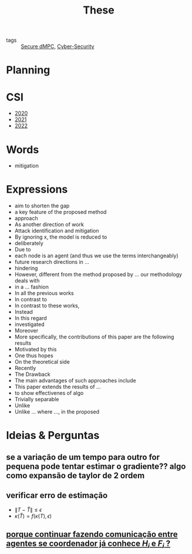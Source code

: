 #+TITLE: These
#+OPTIONS: toc:nil

- tags :: [[file:20200406135143-secure_dmpc.org][Secure dMPC]], [[file:20200427105830-cybersecurity.org][Cyber-Security]]

* Planning
#+BEGIN_SRC plantuml :file img/ganttThese.png :exports results
printscale monthly
Project starts the 2019-11-01
today is 30 days after start and is colored in #AAF
-- CSI --
[CSI 2020] happens at 2020-06-03
[CSI 2021] happens at 2021-05-03

[CSI 2020] is colored in blue
[CSI 2021] is colored in blue

-- Formations --
[MSER] as [F1] happens at 2020-03-02
[DSC] as [F2] happens at 2020-06-22
[Ethics] as [F3] happens at 2020-07-17
[Data Driven Model Learning] as [F4] happens at 2021-04-06
[F1] is colored in lightgreen
[F2] is colored in lightgreen
[F3] is colored in lightgreen
[F4] is colored in lightblue

-- Teaching --
[ Auto 20/21 ] as [V1] starts 2020-09-16 and ends 2020-10-16
[ µGrid 20/21] as [V2] starts 2021-03-16 and ends 2021-4-06

[ MPC 20/21] as [V3] starts 2021-07-16 and ends 2021-7-16
[ Auto 21/22] as [V4] starts 2021-09-16 and ends 2021-10-16

[V1] is colored in LightGreen/LightBlue
[V2] is 50% completed
[V3] is 0% completed
[V4] is 0% completed

[V2] is colored in LightGreen/LightBlue
[V3] is colored in LightGreen/LightBlue
[V4] is colored in LightGreen/LightBlue

[V2] displays on same row as [V1]
[V3] displays on same row as [V2]
[V4] displays on same row as [V3]

-- Thesis --
[ Bibliography ] as [B1] starts at 2019-11-01 and ends 2022-08-31
[Thesis writing] as [W1] starts at 2022-02-25 and lasts 180 days
[Presentation] as [W2] starts at 2022-08-30 and lasts 90 days

[B1] is 40% completed
[B1] links to [[https://gitlab.com/Accacio/docsthese/raw/master/bibliography.bib]]
[W1] is 0% completed
[W2] is 0% completed

[B1] is colored in Lavender/LightBlue
[W1] is colored in Lavender/LightBlue
[W2] is colored in Lavender/LightBlue


-- Research --
[First running example] happens at 2019-12-01

[Detection (S1)] as [D1] starts at 2020-02-01 and lasts 30 days
[Isolation (S1)] as [I1] starts after [D1]'s end and lasts 15 days
[Recovery (S1)] as [R1] starts after [I1]'s end and lasts 15 days

[D1] is colored in Lavender/LightBlue
[I1] is colored in Lavender/LightBlue
[R1] is colored in Lavender/LightBlue

[Detection (S2)] as [D2] starts at 2020-07-07 and lasts 40 days
[Isolation (S2)] as [I2] starts after [D2]'s end and lasts 30 days
[Recovery (S2)] as [R2] starts after [I2]'s end and lasts 25 days

[D2] is colored in Lavender/LightBlue
[I2] is colored in Lavender/LightBlue
[R2] is colored in Lavender/LightBlue

[Detection (S3)] as [D3] starts 32 weeks after [D2]'s end with white bold link and lasts 30 days
[Isolation (S3)] as [I3] starts after [D3]'s end and lasts 30 days
[Recovery (S3)] as [R3] starts after [I3]'s end and lasts 25 days

[D3] is colored in Lavender/LightBlue
[I3] is colored in Lavender/LightBlue
[R3] is colored in Lavender/LightBlue

[D3] is 0% completed
[I3] is 0% completed
[R3] is 0% completed

[Detection (S4)] as [D4] starts 18 weeks after [D3]'s end with white bold link and lasts 30 days
[Isolation (S4)] as [I4] starts after [D4]'s end and lasts 30 days
[Recovery (S4)] as [R4] starts after [I4]'s end and lasts 25 days

[D4] is colored in Lavender/LightBlue
[I4] is colored in Lavender/LightBlue
[R4] is colored in Lavender/LightBlue

[D4] is 0% completed
[I4] is 0% completed
[R4] is 0% completed

[Detection (S5)] as [D5] starts 18 weeks after [D4]'s end with white bold link and lasts 30 days
[Isolation (S5)] as [I5] starts after [D5]'s end and lasts 30 days
[Recovery (S5)] as [R5] starts after [I5]'s end and lasts 25 days

[D5] is colored in Lavender/LightBlue
[I5] is colored in Lavender/LightBlue
[R5] is colored in Lavender/LightBlue

[D5] is 0% completed
[I5] is 0% completed
[R5] is 0% completed

[D1] displays on same row as [D2]
[I1] displays on same row as [I2]
[R1] displays on same row as [R2]

[D3] displays on same row as [D2]
[I3] displays on same row as [I2]
[R3] displays on same row as [R2]

[D4] displays on same row as [D2]
[I4] displays on same row as [I2]
[R4] displays on same row as [R2]

[D5] displays on same row as [D2]
[I5] displays on same row as [I2]
[R5] displays on same row as [R2]

[Documentation (code)] as [Doc1] starts at 2020-01-01 and ends 2022-08-01
[Doc1] is colored in Lavender/LightBlue
[Doc1] is 40% completed

-- Writing --
[CDC 2020] happens at 2020-03-17
[CDC 2020 (writing)] as [A1] starts at 2020-02-15 and lasts 30 days

[ECC 2021] happens at 2020-11-25
[ECC 2021 (writing)] as [A2] starts at 2020-10-25 and lasts 30 days

[Systol 2021] happens at 2021-04-19
[Systol 2021 (writing)] as [A3] starts at 2021-03-18 and lasts 30 days

[Article 2] as [A4] happens at 4 weeks after [R3]'s end
[Article 3] as [A5] happens at 4 weeks after [R4]'s end
[Article 4] as [A6] happens at 4 weeks after [R5]'s end
[A4] is colored in lightblue
[A5] is colored in lightblue
[A6] is colored in lightblue

[A5] displays on same row as [A4]
[A6] displays on same row as [A5]

[A1] is colored in Lavender/LightBlue
[A2] is colored in Lavender/LightBlue
[A3] is colored in Lavender/LightBlue

[A3] is 10% completed
/'
 ' colors
 '/

[CDC 2020] is colored in red
[ECC 2021] is colored in red
[Systol 2021] is colored in lightblue

[A2] displays on same row as [A1]
[A3] displays on same row as [A2]
[ECC 2021] displays on same row as [CDC 2020]
[Systol 2021] displays on same row as [ECC 2021]


#+END_SRC

#+RESULTS:
[[file:img/ganttThese.png]]

#+ATTR_HTML: :width 300
#+ATTR_LATEX: :width \textwidth
#+RESULTS:

* CSI
#+begin_src bash :results drawer :exports results
for i in {2020..2022}; do
    echo - [[file:~/docsThese/docs/org/slideCSI-$i.org][$i]]
done
#+end_src

#+RESULTS:
:results:
- [[file:~/docsThese/docs/org/slideCSI-2020.org][2020]]
- [[file:~/docsThese/docs/org/slideCSI-2021.org][2021]]
- [[file:~/docsThese/docs/org/slideCSI-2022.org][2022]]
:end:


* Words
- mitigation
* Expressions
#+begin_src bash :results drawer :exports results
awk '/*** Expressions/,/*** References/' *[0-9][0-9][0-9][0-9].org | grep -v "Expressions\|References" | sort
#+end_src

#+RESULTS:
:results:
- aim to shorten the gap
- a key feature of the proposed method
- approach
- As another direction of work
- Attack identification and mitigation
- By ignoring x, the model is reduced to
- deliberately
- Due to
- each node is an agent (and thus we use the terms interchangeably)
- future research directions in ...
- hindering
- However, different from the method proposed by ... our methodology deals with
- in a ... fashion
- In all the previous works
- In contrast to
- In contrast to these works,
- Instead
- In this regard
- investigated
- Moreover
- More specifically, the contributions of this paper are the following results
- Motivated by this
- One thus hopes
- On the theoretical side
- Recently
- The Drawback
- The main advantages of such approaches include
- This paper extends the results of ...
- to show effectivenes of algo
- Trivially separable
- Unlike
- Unlike ... where ..., in the proposed
:end:

* Ideias & Perguntas
** se a variação de um tempo para outro for pequena pode tentar estimar o gradiente?? algo como expansão de taylor de 2 ordem
** verificar erro de estimação
- $\|T-\hat T\|\leq\epsilon$
- $\kappa(\hat T)=f(\kappa(T),\epsilon)$
** [[file:daily/2021-03-30.org::*porque continuar fazendo comunicação entre agentes se coordenador já conhece $H_i$ e $F_i$ ?][porque continuar fazendo comunicação entre agentes se coordenador já conhece $H_i$ e $F_i$ ?]]
